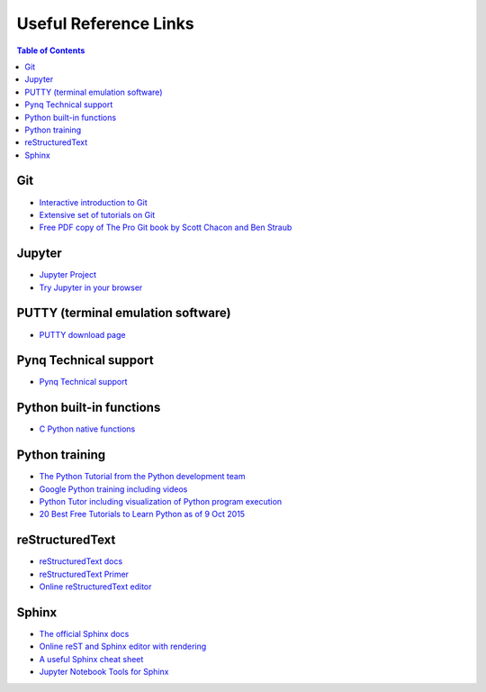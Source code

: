 **********************
Useful Reference Links
**********************

.. contents:: Table of Contents
   :depth: 2

Git
===
* `Interactive introduction to Git <https://try.github.io>`_
* `Extensive set of tutorials on Git <www.gitguys.com>`_
* `Free PDF copy of The Pro Git book by Scott Chacon and Ben Straub <https://git-scm.com/book/en/v2>`_

Jupyter
=======
* `Jupyter Project <http://jupyter.org/>`_
* `Try Jupyter in your browser <https://try.jupyter.org/>`_

PUTTY (terminal emulation software)
===================================
* `PUTTY download page <http://www.chiark.greenend.org.uk/~sgtatham/putty/download.html>`_

Pynq Technical support
======================
* `Pynq Technical support <https://github.com/Xilinx/PYNQ/issues>`_

Python built-in functions
=========================
* `C Python native functions <https://docs.python.org/3/library/functions.html>`_

Python training
===============
* `The Python Tutorial from the Python development team <https://docs.python.org/3.5/tutorial/>`_
* `Google Python training including videos <https://developers.google.com/edu/python/introduction>`_
* `Python Tutor including visualization of Python program execution <http://www.pythontutor.com/>`_
* `20 Best Free Tutorials to Learn Python as of 9 Oct 2015 <http://noeticforce.com/best-free-tutorials-to-learn-python-pdfs-ebooks-online-interactive>`_

reStructuredText
================
* `reStructuredText docs <http://docutils.sourceforge.net/rst.html>`_
* `reStructuredText Primer <http://www.sphinx-doc.org/en/stable/rest.html>`_
* `Online reStructuredText editor <http://rst.ninjs.org/>`_

Sphinx
======
* `The official Sphinx docs <http://www.sphinx-doc.org/en/stable/index.html>`_
* `Online reST and Sphinx editor with rendering <https://livesphinx.herokuapp.com/>`_
* `A useful Sphinx cheat sheet <http://thomas-cokelaer.info/tutorials/sphinx/rest_syntax.html>`_
* `Jupyter Notebook Tools for Sphinx <http://nbsphinx.readthedocs.io/en/0.2.7/>`_
